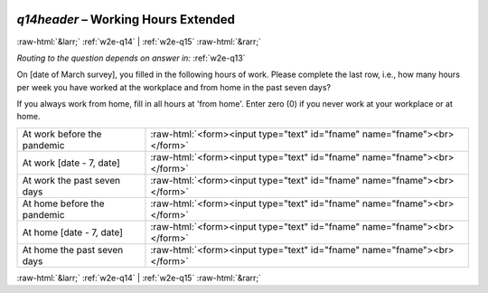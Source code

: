 .. _w2e-q14header: 

 
 .. role:: raw-html(raw) 
        :format: html 
 
`q14header` – Working Hours Extended
================================================ 


:raw-html:`&larr;` :ref:`w2e-q14` | :ref:`w2e-q15` :raw-html:`&rarr;` 
 
*Routing to the question depends on answer in:* :ref:`w2e-q13` 

On [date of March survey], you filled in the following hours of work. Please complete the last row, i.e., how many hours per week you have worked at the workplace and from home in the past seven days?

If you always work from home, fill in all hours at 'from home'.
Enter zero (0) if you never work at your workplace or at home.

 
.. csv-table:: 
   :delim: | 
 
           At work before the pandemic | :raw-html:`<form><input type="text" id="fname" name="fname"><br></form>` 
           At work [date - 7, date] | :raw-html:`<form><input type="text" id="fname" name="fname"><br></form>` 
           At work the past seven days | :raw-html:`<form><input type="text" id="fname" name="fname"><br></form>` 
           At home before the pandemic | :raw-html:`<form><input type="text" id="fname" name="fname"><br></form>` 
           At home [date - 7, date] | :raw-html:`<form><input type="text" id="fname" name="fname"><br></form>` 
           At home the past seven days | :raw-html:`<form><input type="text" id="fname" name="fname"><br></form>` 

.. image:: ../_screenshots/w2-q14header.png 


:raw-html:`&larr;` :ref:`w2e-q14` | :ref:`w2e-q15` :raw-html:`&rarr;` 
 
